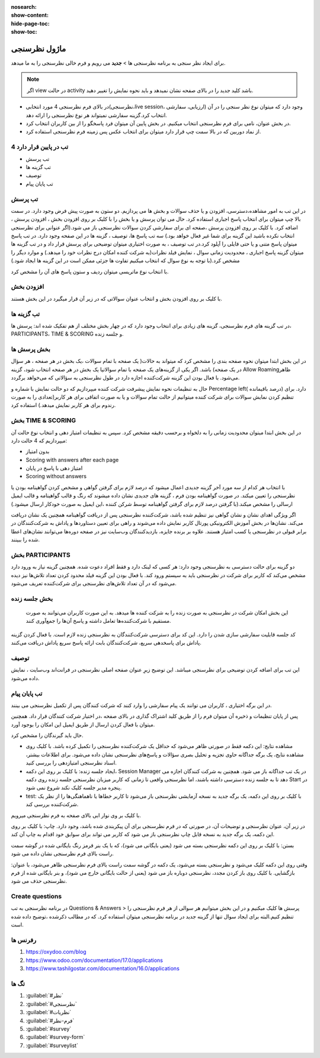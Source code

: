 :nosearch:
:show-content:
:hide-page-toc:
:show-toc:

============
ماژول نظرسنجی
============

برای ایجاد نظر سنجی به برنامه نظرسنجی ها > **جدید** می رویم و فرم خالی نظرسنجی را به ما میدهد.

.. Note::
    اگر view در حالت activity  باشد کلید جدید را در بالای صفحه نشان نمیدهد و باید نحوه نمایش را تغییر دهید.
 
- در بالای فرم نظرسنجی 4 مورد انتخابی(نظرسنجی،live session، ارزیابی، سفارشی) وجود دارد که میتوان نوع نظر سنجی را در آن انتخاب کرد.گزینه سفارشی نمیتواند هر نوع نظرسنجی را ارائه دهد.
- در بخش عنوان، نامی برای فرم نظرسنجی انتخاب میکنیم. در بخش پایین آن میتوان فرد پاسخگو را از بین کاربران انتخاب کرد.
- از نماد دوربین که در بالا سمت چپ قرار دارد میتوان برای انتخاب عکس پس زمینه فرم نظرسنجی استفاده کرد. 

.. image:: ./img/survey1.png
    :alt: وبسایت
    :align: center

4 تب در پایین قرار دارد
----------------------

- تب پرسش
- تب گزینه ها
- توصیف
- تب پایان پیام

تب پرسش
---------------

در این تب به امور مشاهده،دسترسی، افزودن و یا حذف سوالات و بخش ها می پردازیم.
دو ستون به صورت پیش فرض وجود دارد. در سمت بالا چپ میتوان برای انتخاب پاسخ اجباری استفاده کرد. حال می توان پرسش و یا بخش را با کلیک بر روی افزودن بخش ، افزودن پرسش ، اضافه کرد.
با کلیک بر روی افزودن پرسش ،صفحه ای برای سفارشی کردن سوالات نظرسنجی باز می شود.(اگر عنوانی برای نظرسنجی انتخاب نکرده باشید این گزینه برای شما غیر فعال خواهد بود.)
سه تب پاسخ ها، توصیف ، گزینه ها در این صفحه وجود دارد. در تب پاسخ میتوان پاسخ متنی و یا حتی فایلی را آپلود کرد.در تب توصیف ، به صورت اختیاری میتوان توضیحی برای پرسش قرار داد و در تب گزینه ها میتوان گزینه پاسخ اجباری ، محدودیت زمانی سوال ، نمایش فیلد نظرات(به شرکت کننده امکان درج نظرات خود را میدهد.) و موارد دیگر را مشخص کرد.(با توجه به نوع سوال که انتخاب میکنیم تفاوت ها جزئی ممکن است در این گزینه ها ایجاد شود.) 
 
.. image:: ./img/survey2.png
    :alt: وبسایت
    :align: center

با انتخاب نوع ماتریسی میتوان ردیف و ستون پاسخ های آن را مشخص کرد.
 
.. image:: ./img/survey3.png
    :alt: وبسایت
    :align: center

افزودن بخش
-------------

با کلیک بر روی افزودن بخش و انتخاب عنوان سوالاتی که در زیر آن قرار میگیرد در این بخش هستند.

تب گزینه ها
----------------------

در تب گزینه های فرم نظرسنجی، گزینه های زیادی برای انتخاب وجود دارد که در چهار بخش مختلف از هم تفکیک شده اند: پرسش ها، PARTICIPANTS، TIME & SCORING و جلسه زنده.
 
بخش پرسش ها
---------------------

در این بخش ابتدا میتوان نحوه صفحه بندی را مشخص کرد که میتواند به حالات(
یک صفحه با تمام سوالات ،یک بخش در هر صفحه ، هر سؤال در یک صفحه) باشد.
اگر یکی از گزینه‌های یک صفحه با تمام سوالاتیا یک بخش در هر صفحه  انتخاب شود، گزینه Allow Roamingظاهر می‌شود. با فعال بودن این گزینه شرکت‌کننده اجازه دارد در طول نظرسنجی به سؤالاتی که می‌خواهد برگردد.
 
.. image:: ./img/survey4.png
    :alt: وبسایت
    :align: center

.. image:: ./img/survey5.png
    :alt: وبسایت
    :align: center

حال به تنظیمات نحوه نمایش پیشرفت شرکت کننده میپردازیم که دو حالت نمایش با شماره و Percentage left( درصد باقیمانده) دارد.
برای تنظیم کردن نمایش سوالات برای شرکت کننده میتوانیم از حالت تمام سوالات و یا به صورت اتفاقی برای هر کاربر(تعدادی را به صورت رندوم برای هر کاربر نمایش میدهد.) استفاده کرد.

بخش TIME & SCORING 
---------------------

در این بخش ابتدا میتوان محدودیت زمانی را به دلخواه و برحسب دقیقه مشخص کرد.
سپس  به تنظیمات  امتیاز دهی و انتخاب نوع حالت آن میپردازیم که 4 حالت دارد:

- بدون امتیاز
- Scoring with answers after each page
- امتیاز دهی با پاسخ در پایان
- Scoring without answers

با انتخاب هر کدام از سه مورد آخر گزینه جدیدی اعمال میشود که درصد لازم برای گرفتن گواهی و مشخص کردن گواهینامه بودن یا نظرسنجی را تعیین میکند. در صورت گواهینامه بودن فرم ، گزینه های جدیدی نشان داده میشوند که رنگ و قالب گواهینامه و قالب ایمیل ارسالی را مشخص میکند.(با گرفتن درصد لازم برای گرفتن گواهینامه توسط شرکن کننده ،این ایمیل به صورت خودکار ارسال میشود.) 

.. image:: ./img/survey6.png
    :alt: وبسایت
    :align: center

اگر ویژگی اهدای نشان و نشان گواهی نیز تنظیم شده باشد، شرکت‌کننده نظرسنجی پس از دریافت گواهینامه همچنین یک نشان دریافت می‌کند.
نشان‌ها در بخش آموزش الکترونیکی پورتال کاربر نمایش داده می‌شوند و راهی برای تعیین دستاوردها و پاداش به شرکت‌کنندگان در برابر قبولی در نظرسنجی یا کسب امتیاز هستند. علاوه بر برنده جایزه، بازدیدکنندگان وب‌سایت نیز در صفحه دوره‌ها می‌توانند نشان‌های اعطا شده را ببینند.


بخش PARTICIPANTS
----------------------

دو گزینه برای حالت دسترسی به نظرسنجی وجود دارد: هر کسی که لینک دارد و فقط افراد دعوت شده.
همچنین گزینه نیاز به ورود دارد مشخص می‌کند که کاربر برای شرکت در نظرسنجی باید به سیستم ورود کند. با فعال بودن این گزینه فیلد محدود کردن تعداد تلاش‌‌ها نیز دیده می‌شود که در آن تعداد تلاش‌های نظرسنجی برای شرکت‌کننده تعریف می‌شود.
 
.. image:: ./img/survey7.png
    :alt: وبسایت
    :align: center

بخش جلسه زنده
----------------------

 این بخش امکان شرکت در نظرسنجی به صورت زنده را به شزکت کننده ها میدهد. به این صورت کاربران می‌توانند به صورت مستقیم با شرکت‌کننده‌ها تعامل داشته و پاسخ آن‌ها را جمع‌آوری کنند.
کد جلسه قابلیت سفارشی سازی شدن را دارد. این کد برای دسترسی شرکت‌کنندگان به نظرسنجی زنده لازم است. با فعال کردن گزینه پاداش برای پاسخدهی سریع، شرکت‌کنندگان بابت ارائه پاسخ سریع پاداش دریافت می‌کنند.
 
.. image:: ./img/survey8.png
    :alt: وبسایت
    :align: center

توصیف
-------------

این تب برای اضافه کردن توضیحی برای نظرسنجی میباشد. این توضیح زیرِ عنوان صفحه اصلی نظرسنجی در فرانت‌اند وب‌سایت ، نمایش داده می‌شود.

تب پایان پیام
-----------------

در این برگه اختیاری ، کاربران می توانند یک پیام سفارشی را وارد کنند که شرکت کنندگان پس از تکمیل نظرسنجی می بینند.


پس از پایان تنظیمات و ذخیره آن میتوان فرم را از طریق کلید اشتراک گذاری در بالای صفحه ،در اختیار شرکت کنندگان قرار داد. همچنین میتوان با فعال کردن ارسال از طریق ایمیل این امکان را بوجود آورد. 
 
.. image:: ./img/survey9.png
    :alt: وبسایت
    :align: center

حال باید گیرندگان را مشخص کرد.
 
.. image:: ./img/survey10.png
    :alt: وبسایت
    :align: center

- مشاهده نتایج: این دکمه فقط در صورتی ظاهر می‌شود که حداقل یک شرکت‌کننده نظرسنجی را تکمیل کرده باشد. با کلیک روی مشاهده نتایج، یک برگه جداگانه حاوی تجزیه و تحلیل بصری سؤالات و پاسخ‌های نظرسنجی نشان داده می‌شود. برای اطلاعات بیشتر، اسناد نظرسنجی امتیازدهی را بررسی کنید.
- ایجاد جلسه زنده: با کلیک بر روی این دکمه، Session Manager در یک تب جداگانه باز می شود. همچنین به شرکت کنندگان اجازه می دهد تا به جلسه زنده دسترسی داشته باشند، اما نظرسنجی واقعی تا زمانی که کاربر میزبان نظرسنجی جلسه زنده روی دکمه Start در پنجره مدیر جلسه کلیک نکند شروع نمی شود.
- test: با کلیک بر روی این دکمه، یک برگه جدید به نسخه آزمایشی نظرسنجی باز می‌شود تا کاربر خطاها یا ناهماهنگی‌ها را از نظر یک شرکت‌کننده بررسی کند. 

.. image:: ./img/survey11.png
    :alt: وبسایت
    :align: center

با کلیک بر وی نوار ابی بالای صفحه  به فرم نظرسنجی میرویم.

در زیر آن، عنوان نظرسنجی و توضیحات آن، در صورتی که در فرم نظرسنجی برای آن پیکربندی شده باشد، وجود دارد.
چاپ: با کلیک بر روی این دکمه، یک برگه جدید به نسخه قابل چاپ نظرسنجی باز می شود که کاربر می تواند برای سوابق خود اقدام به چاپ آن کند.

بستن: با کلیک بر روی این دکمه نظرسنجی بسته می شود (یعنی بایگانی می شود)، که با یک بنر قرمز رنگ بایگانی شده در گوشه سمت راست بالای فرم نظرسنجی نشان داده می شود.

وقتی روی این دکمه کلیک می‌شود و نظرسنجی بسته می‌شود، یک دکمه در گوشه سمت راست بالای فرم نظرسنجی ظاهر می‌شود، با عنوان: بازگشایی. با کلیک روی باز کردن مجدد، نظرسنجی دوباره باز می شود (یعنی از حالت بایگانی خارج می شود)، و بنر بایگانی شده از فرم نظرسنجی حذف می شود.


Create questions
---------------------

در برنامه نظرسنجی به تب Questions & Answers > پرسش ها کلیک میکنیم و در این بخش میتوانیم هر سوالی از هر فرم نظرسنجی را تنظیم کنیم.البته برای ایجاد سوال تنها از گزینه جدید در برنامه نظرسنجی میتوان استفاده کرد. که در مطالب ذکرشده ،توضیح داده شده است.

رفرنس ها
-------------------

1. https://oxydoo.com/blog
   
2. https://www.odoo.com/documentation/17.0/applications
   
3. https://www.tashilgostar.com/documentation/16.0/applications

تگ ها
-----------

1.  :guilabel:`#نظر`
   
2.  :guilabel:`#نظرسنجی`
   
3.  :guilabel:`#نظریات`
   
4.  :guilabel:`#فرم-نظر`
   
5.  :guilabel:`#survey`

6.  :guilabel:`#survey-form`

7.  :guilabel:`#surveylist`

